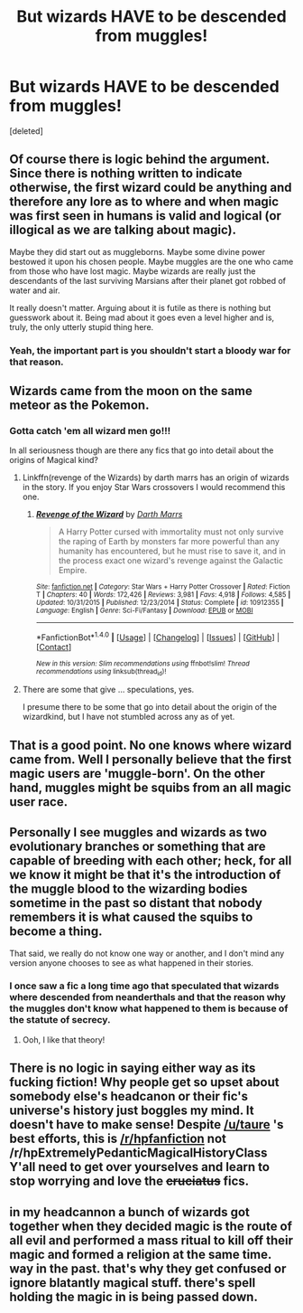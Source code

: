 #+TITLE: But wizards HAVE to be descended from muggles!

* But wizards HAVE to be descended from muggles!
:PROPERTIES:
:Score: 0
:DateUnix: 1480599046.0
:DateShort: 2016-Dec-01
:FlairText: Discussion
:END:
[deleted]


** Of course there is logic behind the argument. Since there is nothing written to indicate otherwise, the first wizard could be anything and therefore any lore as to where and when magic was first seen in humans is valid and logical (or illogical as we are talking about magic).

Maybe they did start out as muggleborns. Maybe some divine power bestowed it upon his chosen people. Maybe muggles are the one who came from those who have lost magic. Maybe wizards are really just the descendants of the last surviving Marsians after their planet got robbed of water and air.

It really doesn't matter. Arguing about it is futile as there is nothing but guesswork about it. Being mad about it goes even a level higher and is, truly, the only utterly stupid thing here.
:PROPERTIES:
:Author: UndeadBBQ
:Score: 11
:DateUnix: 1480599861.0
:DateShort: 2016-Dec-01
:END:

*** Yeah, the important part is you shouldn't start a bloody war for that reason.
:PROPERTIES:
:Author: Starboost3
:Score: 3
:DateUnix: 1480600363.0
:DateShort: 2016-Dec-01
:END:


** Wizards came from the moon on the same meteor as the Pokemon.
:PROPERTIES:
:Author: Taure
:Score: 5
:DateUnix: 1480603082.0
:DateShort: 2016-Dec-01
:END:

*** Gotta catch 'em all wizard men go!!!

In all seriousness though are there any fics that go into detail about the origins of Magical kind?
:PROPERTIES:
:Author: Pete91888
:Score: 1
:DateUnix: 1480605560.0
:DateShort: 2016-Dec-01
:END:

**** Linkffn(revenge of the Wizards) by darth marrs has an origin of wizards in the story. If you enjoy Star Wars crossovers I would recommend this one.
:PROPERTIES:
:Author: dudedorey
:Score: 2
:DateUnix: 1480641579.0
:DateShort: 2016-Dec-02
:END:

***** [[http://www.fanfiction.net/s/10912355/1/][*/Revenge of the Wizard/*]] by [[https://www.fanfiction.net/u/1229909/Darth-Marrs][/Darth Marrs/]]

#+begin_quote
  A Harry Potter cursed with immortality must not only survive the raping of Earth by monsters far more powerful than any humanity has encountered, but he must rise to save it, and in the process exact one wizard's revenge against the Galactic Empire.
#+end_quote

^{/Site/: [[http://www.fanfiction.net/][fanfiction.net]] *|* /Category/: Star Wars + Harry Potter Crossover *|* /Rated/: Fiction T *|* /Chapters/: 40 *|* /Words/: 172,426 *|* /Reviews/: 3,981 *|* /Favs/: 4,918 *|* /Follows/: 4,585 *|* /Updated/: 10/31/2015 *|* /Published/: 12/23/2014 *|* /Status/: Complete *|* /id/: 10912355 *|* /Language/: English *|* /Genre/: Sci-Fi/Fantasy *|* /Download/: [[http://www.ff2ebook.com/old/ffn-bot/index.php?id=10912355&source=ff&filetype=epub][EPUB]] or [[http://www.ff2ebook.com/old/ffn-bot/index.php?id=10912355&source=ff&filetype=mobi][MOBI]]}

--------------

*FanfictionBot*^{1.4.0} *|* [[[https://github.com/tusing/reddit-ffn-bot/wiki/Usage][Usage]]] | [[[https://github.com/tusing/reddit-ffn-bot/wiki/Changelog][Changelog]]] | [[[https://github.com/tusing/reddit-ffn-bot/issues/][Issues]]] | [[[https://github.com/tusing/reddit-ffn-bot/][GitHub]]] | [[[https://www.reddit.com/message/compose?to=tusing][Contact]]]

^{/New in this version: Slim recommendations using/ ffnbot!slim! /Thread recommendations using/ linksub(thread_id)!}
:PROPERTIES:
:Author: FanfictionBot
:Score: 1
:DateUnix: 1480641636.0
:DateShort: 2016-Dec-02
:END:


**** There are some that give ... speculations, yes.

I presume there to be some that go into detail about the origin of the wizardkind, but I have not stumbled across any as of yet.
:PROPERTIES:
:Author: Kazeto
:Score: 1
:DateUnix: 1480618875.0
:DateShort: 2016-Dec-01
:END:


** That is a good point. No one knows where wizard came from. Well I personally believe that the first magic users are 'muggle-born'. On the other hand, muggles might be squibs from an all magic user race.
:PROPERTIES:
:Author: Starboost3
:Score: 3
:DateUnix: 1480600084.0
:DateShort: 2016-Dec-01
:END:


** Personally I see muggles and wizards as two evolutionary branches or something that are capable of breeding with each other; heck, for all we know it might be that it's the introduction of the muggle blood to the wizarding bodies sometime in the past so distant that nobody remembers it is what caused the squibs to become a thing.

That said, we really do not know one way or another, and I don't mind any version anyone chooses to see as what happened in their stories.
:PROPERTIES:
:Author: Kazeto
:Score: 1
:DateUnix: 1480619065.0
:DateShort: 2016-Dec-01
:END:

*** I once saw a fic a long time ago that speculated that wizards where descended from neanderthals and that the reason why the muggles don't know what happened to them is because of the statute of secrecy.
:PROPERTIES:
:Author: Pete91888
:Score: 2
:DateUnix: 1480621453.0
:DateShort: 2016-Dec-01
:END:

**** Ooh, I like that theory!
:PROPERTIES:
:Author: InspirationMinuit
:Score: 1
:DateUnix: 1480673127.0
:DateShort: 2016-Dec-02
:END:


** There is no logic in saying either way as its fucking fiction! Why people get so upset about somebody else's headcanon or their fic's universe's history just boggles my mind. It doesn't have to make sense! Despite [[/u/taure]] 's best efforts, this is [[/r/hpfanfiction]] not /r/hpExtremelyPedanticMagicalHistoryClass Y'all need to get over yourselves and learn to stop worrying and love the +cruciatus+ fics.
:PROPERTIES:
:Score: 1
:DateUnix: 1480664020.0
:DateShort: 2016-Dec-02
:END:


** in my headcannon a bunch of wizards got together when they decided magic is the route of all evil and performed a mass ritual to kill off their magic and formed a religion at the same time. way in the past. that's why they get confused or ignore blatantly magical stuff. there's spell holding the magic in is being passed down.
:PROPERTIES:
:Author: tomintheconer
:Score: 1
:DateUnix: 1480687933.0
:DateShort: 2016-Dec-02
:END:

